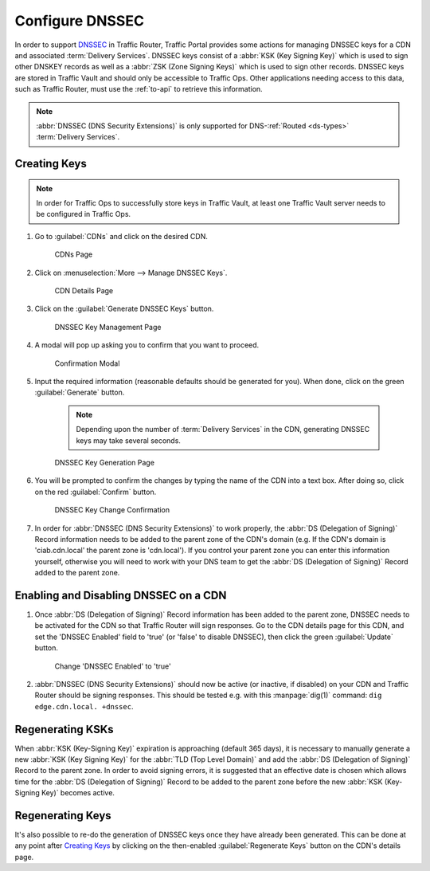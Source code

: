 ..
..
.. Licensed under the Apache License, Version 2.0 (the "License");
.. you may not use this file except in compliance with the License.
.. You may obtain a copy of the License at
..
..     http://www.apache.org/licenses/LICENSE-2.0
..
.. Unless required by applicable law or agreed to in writing, software
.. distributed under the License is distributed on an "AS IS" BASIS,
.. WITHOUT WARRANTIES OR CONDITIONS OF ANY KIND, either express or implied.
.. See the License for the specific language governing permissions and
.. limitations under the License.
..

.. _dnssec-qht:

****************
Configure DNSSEC
****************
In order to support `DNSSEC <https://en.wikipedia.org/wiki/Domain_Name_System_Security_Extensions>`_ in Traffic Router, Traffic Portal provides some actions for managing DNSSEC keys for a CDN and associated :term:`Delivery Services`. DNSSEC keys consist of a :abbr:`KSK (Key Signing Key)` which is used to sign other DNSKEY records as well as a :abbr:`ZSK (Zone Signing Keys)` which is used to sign other records. DNSSEC keys are stored in Traffic Vault and should only be accessible to Traffic Ops. Other applications needing access to this data, such as Traffic Router, must use the :ref:`to-api` to retrieve this information.

.. seealso:: :ref:`tr-dnssec`

.. note:: :abbr:`DNSSEC (DNS Security Extensions)` is only supported for DNS-:ref:`Routed <ds-types>` :term:`Delivery Services`.

Creating Keys
=============
.. Note:: In order for Traffic Ops to successfully store keys in Traffic Vault, at least one Traffic Vault server needs to be configured in Traffic Ops.


#. Go to :guilabel:`CDNs` and click on the desired CDN.

	.. figure:: dnssec/00.png
		:width: 60%
		:align: center
		:alt: Screenshot of the Traffic Portal UI depicting the CDNs page

		CDNs Page

#. Click on :menuselection:`More --> Manage DNSSEC Keys`.

	.. figure:: dnssec/01.png
		:width: 60%
		:align: center
		:alt: Screenshot of the Traffic Portal UI depicting the CDN details page

		CDN Details Page

#. Click on the :guilabel:`Generate DNSSEC Keys` button.

	.. figure:: dnssec/02.png
		:width: 60%
		:align: center
		:alt: Screenshot of the Traffic Portal UI depicting the CDN DNSSEC Key Management page

		DNSSEC Key Management Page

#. A modal will pop up asking you to confirm that you want to proceed.

	.. figure:: dnssec/03.png
		:width: 30%
		:align: center
		:alt: Screenshot of the Traffic Portal UI depicting the CDN DNSSEC Key Generation confirmation modal

		Confirmation Modal

#. Input the required information (reasonable defaults should be generated for you). When done, click on the green :guilabel:`Generate` button.

	.. note:: Depending upon the number of :term:`Delivery Services` in the CDN, generating DNSSEC keys may take several seconds.

	.. figure:: dnssec/04.png
		:width: 50%
		:align: center
		:alt: Screenshot of the Traffic Portal UI depicting the CDN DNSSEC Key Generation page

		DNSSEC Key Generation Page

#. You will be prompted to confirm the changes by typing the name of the CDN into a text box. After doing so, click on the red :guilabel:`Confirm` button.

	.. figure:: dnssec/05.png
		:width: 30%
		:align: center
		:alt: Screenshot of the Traffic Portal UI depicting the confirmation modal for committing changes to DNSSEC Keys.

		DNSSEC Key Change Confirmation

#. In order for :abbr:`DNSSEC (DNS Security Extensions)` to work properly, the :abbr:`DS (Delegation of Signing)` Record information needs to be added to the parent zone of the CDN's domain (e.g. If the CDN's domain is 'ciab.cdn.local' the parent zone is 'cdn.local'). If you control your parent zone you can enter this information yourself, otherwise you will need to work with your DNS team to get the :abbr:`DS (Delegation of Signing)` Record added to the parent zone.

Enabling and Disabling DNSSEC on a CDN
======================================
#. Once :abbr:`DS (Delegation of Signing)` Record information has been added to the parent zone, DNSSEC needs to be activated for the CDN so that Traffic Router will sign responses. Go to the CDN details page for this CDN, and set the 'DNSSEC Enabled' field to 'true' (or 'false' to disable DNSSEC), then click the green :guilabel:`Update` button.

	.. figure:: dnssec/06.png
		:width: 60%
		:align: center
		:alt: Screenshot of the Traffic Portal UI depicting the details page for a CDN when changing its 'DNSSEC Enabled' field

		Change 'DNSSEC Enabled' to 'true'

#. :abbr:`DNSSEC (DNS Security Extensions)` should now be active (or inactive, if disabled) on your CDN and Traffic Router should be signing responses. This should be tested e.g. with this :manpage:`dig(1)` command: ``dig edge.cdn.local. +dnssec``.

Regenerating KSKs
=================
When :abbr:`KSK (Key-Signing Key)` expiration is approaching (default 365 days), it is necessary to manually generate a new :abbr:`KSK (Key Signing Key)` for the :abbr:`TLD (Top Level Domain)` and add the :abbr:`DS (Delegation of Signing)` Record to the parent zone. In order to avoid signing errors, it is suggested that an effective date is chosen which allows time for the :abbr:`DS (Delegation of Signing)` Record to be added to the parent zone before the new :abbr:`KSK (Key-Signing Key)` becomes active.

Regenerating Keys
=================
It's also possible to re-do the generation of DNSSEC keys once they have already been generated. This can be done at any point after `Creating Keys`_ by clicking on the then-enabled :guilabel:`Regenerate Keys` button on the CDN's details page.
